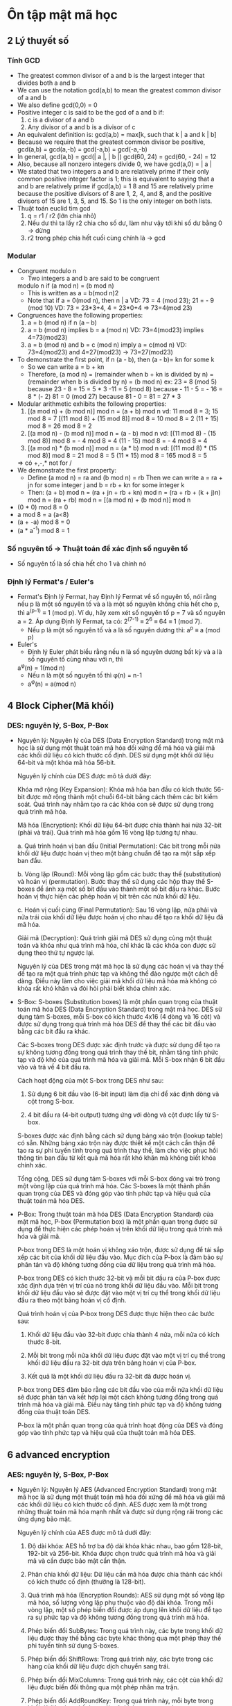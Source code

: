 * Ôn tập mật mã học

** 2 Lý thuyết số

*** Tính GCD
    - The greatest common divisor of a and b is the
      largest integer that divides both a and b
    - We can use the notation gcd(a,b) to mean the
      greatest common divisor of a and b
    - We also define gcd(0,0) = 0 
    - Positive integer c is said to be the gcd of a and b if:
      1. c is a divisor of a and b
      2. Any divisor of a and b is a divisor of c
    - An equivalent definition is:
      gcd(a,b) = max[k, such that k | a and k | b]
    - Because we require that the greatest common divisor be
      positive, gcd(a,b) = gcd(a,-b) = gcd(-a,b) = gcd(-a,-b)
    - In general, gcd(a,b) = gcd(| a |, | b |)
      gcd(60, 24) = gcd(60, - 24) = 12
    - Also, because all nonzero integers divide 0, we have
      gcd(a,0) = | a |
    - We stated that two integers a and b are relatively prime if
      their only common positive integer factor is 1; this is
      equivalent to saying that a and b are relatively prime if
      gcd(a,b) = 1
      8 and 15 are relatively prime because the positive divisors of 8 are 1, 2, 4, and 8, and
      the positive divisors of 15 are 1, 3, 5, and 15. So 1 is the only integer on both lists.
    - Thuật toán euclid tìm gcd
      1. q = r1 / r2 (lớn chia nhỏ) 
      2. Nếu dư thì ta lấy r2 chia cho số dư, làm như vậy tới khi số dư bằng 0 -> dừng
      3. r2 trong phép chia hết cuối cùng chính là -> gcd

*** Modular
    - Congruent modulo n
      - Two integers a and b are said to be congruent
      modulo n if (a mod n) = (b mod n)
      - This is written as a = b(mod n)2
      - Note that if a = 0(mod n), then n | a
        VD: 73 = 4 (mod 23); 21 = - 9 (mod 10)
        VD: 73 = 23*3+4, 4 = 23*0+4 => 73=4(mod 23)
    - Congruences have the following properties:
      1. a = b (mod n) if n (a – b)
      2. a = b (mod n) implies b = a (mod n)
         VD: 73=4(mod23) implies 4=73(mod23)
      3. a = b (mod n) and b = c (mod n) imply a = c(mod n)
         VD: 73=4(mod23) and 4=27(mod23) -> 73=27(mod23)
    - To demonstrate the first point, if n (a - b), then (a - b)= kn for some k
      - So we can write a = b + kn
      - Therefore, (a mod n) = (remainder when b + kn is divided by
        n) = (remainder when b is divided by n) = (b mod n)
        ex: 23 = 8 (mod 5) because 23 - 8 = 15 = 5 * 3
        -11 = 5 (mod 8) because - 11 - 5 = - 16 = 8 * (- 2)
        81 = 0 (mod 27) because 81 - 0 = 81 = 27 * 3
    - Modular arithmetic exhibits the following properties:
      1. [(a mod n) + (b mod n)] mod n = (a + b) mod n
         vd: 11 mod 8 = 3; 15 mod 8 = 7
            [(11 mod 8) + (15 mod 8)] mod 8 = 10 mod 8 = 2
            (11 + 15) mod 8 = 26 mod 8 = 2
      2. [(a mod n) - (b mod n)] mod n = (a - b) mod n
         vd: [(11 mod 8) - (15 mod 8)] mod 8 = - 4 mod 8 = 4
            (11 - 15) mod 8 = - 4 mod 8 = 4
      3. [(a mod n) * (b mod n)] mod n = (a * b) mod n
          vd: [(11 mod 8) * (15 mod 8)] mod 8 = 21 mod 8 = 5
            (11 * 15) mod 8 = 165 mod 8 = 5
      => có +,-,* not for /
    - We demonstrate the first property:
      - Define (a mod n) = ra and (b mod n) = rb
        Then we can write a = ra + jn for
        some integer j and b = rb + kn for some integer k
      - Then:
        (a + b) mod n = (ra + jn + rb + kn) mod n
                      = (ra + rb + (k + j)n) mod n
                      = (ra + rb) mod n
                      = [(a mod n) + (b mod n)] mod n
    - (0 * 0) mod 8 = 0
    - a mod 8 = a (a<8)
    - (a + -a) mod 8 = 0
    - (a * a^-1) mod 8 = 1 

*** Số nguyên tố -> Thuật toán để xác định số nguyên tố
    - Số nguyên tố là số chia hết cho 1 và chính nó

*** Định lý Fermat's / Euler's 
    - Fermat's
      Định lý Fermat, hay Định lý Fermat về số nguyên tố, nói rằng nếu p là một số nguyên tố và a là một số nguyên không chia hết cho p, thì a^(p-1) ≡ 1 (mod p).
      Ví dụ, hãy xem xét số nguyên tố p = 7 và số nguyên a = 2. Áp dụng Định lý Fermat, ta có:
      2^(7-1) ≡ 2^6 ≡ 64 ≡ 1 (mod 7).
      - Nếu p là một số nguyên tố và a là số nguyên dương thì: 
        a^p ≡ a (mod p) 
    - Euler's
      - Định lý Euler phát biểu rằng nếu n là số nguyên dương bất kỳ và a là số nguyên tố cùng nhau với n, thì
      a^φ(n) = 1(mod n)
      - Nếu n là một số nguyên tố thì φ(n) = n-1     
      - a^φ(n) = a(mod n) 

** 4 Block Cipher(Mã khối)

*** DES: nguyên lý, S-Box, P-Box
    - Nguyên lý:
      Nguyên lý của DES (Data Encryption Standard) trong mật mã học là sử dụng một thuật toán mã hóa đối xứng để mã hóa và giải mã các khối dữ liệu có kích thước cố định. DES sử dụng một khối dữ liệu 64-bit và một khóa mã hóa 56-bit.

      Nguyên lý chính của DES được mô tả dưới đây:

      Khóa mở rộng (Key Expansion): Khóa mã hóa ban đầu có kích thước 56-bit được mở rộng thành một chuỗi 64-bit bằng cách thêm các bit kiểm soát. Quá trình này nhằm tạo ra các khóa con sẽ được sử dụng trong quá trình mã hóa.

      Mã hóa (Encryption): Khối dữ liệu 64-bit được chia thành hai nửa 32-bit (phải và trái). Quá trình mã hóa gồm 16 vòng lặp tương tự nhau.

      a. Quá trình hoán vị ban đầu (Initial Permutation): Các bit trong mỗi nửa khối dữ liệu được hoán vị theo một bảng chuẩn để tạo ra một sắp xếp ban đầu.

      b. Vòng lặp (Round): Mỗi vòng lặp gồm các bước thay thế (substitution) và hoán vị (permutation). Bước thay thế sử dụng các hộp thay thế S-boxes để ánh xạ một số bit đầu vào thành một số bit đầu ra khác. Bước hoán vị thực hiện các phép hoán vị bit trên các nửa khối dữ liệu.

      c. Hoán vị cuối cùng (Final Permutation): Sau 16 vòng lặp, nửa phải và nửa trái của khối dữ liệu được hoán vị cho nhau để tạo ra khối dữ liệu đã mã hóa.

      Giải mã (Decryption): Quá trình giải mã DES sử dụng cùng một thuật toán và khóa như quá trình mã hóa, chỉ khác là các khóa con được sử dụng theo thứ tự ngược lại.

      Nguyên lý của DES trong mật mã học là sử dụng các hoán vị và thay thế để tạo ra một quá trình phức tạp và không thể đảo ngược một cách dễ dàng. Điều này làm cho việc giải mã khối dữ liệu mã hóa mà không có khóa rất khó khăn và đòi hỏi phải biết khóa chính xác.

    - S-Box: 
      S-boxes (Substitution boxes) là một phần quan trọng của thuật toán mã hóa DES (Data Encryption Standard) trong mật mã học. DES sử dụng tám S-boxes, mỗi S-box có kích thước 4x16 (4 dòng và 16 cột) và được sử dụng trong quá trình mã hóa DES để thay thế các bit đầu vào bằng các bit đầu ra khác.

      Các S-boxes trong DES được xác định trước và được sử dụng để tạo ra sự không tương đồng trong quá trình thay thế bit, nhằm tăng tính phức tạp và độ khó của quá trình mã hóa và giải mã. Mỗi S-box nhận 6 bit đầu vào và trả về 4 bit đầu ra.

      Cách hoạt động của một S-box trong DES như sau:

        1. Sử dụng 6 bit đầu vào (6-bit input) làm địa chỉ để xác định dòng và cột trong S-box.

        2. 4 bit đầu ra (4-bit output) tương ứng với dòng và cột được lấy từ S-box.

      S-boxes được xác định bằng cách sử dụng bảng xáo trộn (lookup table) có sẵn. Những bảng xáo trộn này được thiết kế một cách cẩn thận để tạo ra sự phi tuyến tính trong quá trình thay thế, làm cho việc phục hồi thông tin ban đầu từ kết quả mã hóa rất khó khăn mà không biết khóa chính xác.

      Tổng cộng, DES sử dụng tám S-boxes với mỗi S-box đóng vai trò trong một vòng lặp của quá trình mã hóa. Các S-boxes là một thành phần quan trọng của DES và đóng góp vào tính phức tạp và hiệu quả của thuật toán mã hóa DES.

    - P-Box: 
      Trong thuật toán mã hóa DES (Data Encryption Standard) của mật mã học, P-box (Permutation box) là một phần quan trọng được sử dụng để thực hiện các phép hoán vị trên khối dữ liệu trong quá trình mã hóa và giải mã.

      P-box trong DES là một hoán vị không xáo trộn, được sử dụng để tái sắp xếp các bit của khối dữ liệu đầu vào. Mục đích của P-box là đảm bảo sự phân tán và độ không tương đồng của dữ liệu trong quá trình mã hóa.

      P-box trong DES có kích thước 32-bit và mỗi bit đầu ra của P-box được xác định dựa trên vị trí của nó trong khối dữ liệu đầu vào. Mỗi bit trong khối dữ liệu đầu vào sẽ được đặt vào một vị trí cụ thể trong khối dữ liệu đầu ra theo một bảng hoán vị cố định.

      Quá trình hoán vị của P-box trong DES được thực hiện theo các bước sau:

        1. Khối dữ liệu đầu vào 32-bit được chia thành 4 nửa, mỗi nửa có kích thước 8-bit.

        2. Mỗi bit trong mỗi nửa khối dữ liệu được đặt vào một vị trí cụ thể trong khối dữ liệu đầu ra 32-bit dựa trên bảng hoán vị của P-box.

        3. Kết quả là một khối dữ liệu đầu ra 32-bit đã được hoán vị.

      P-box trong DES đảm bảo rằng các bit đầu vào của mỗi nửa khối dữ liệu sẽ được phân tán và kết hợp lại một cách không tương đồng trong quá trình mã hóa và giải mã. Điều này tăng tính phức tạp và độ không tương đồng của thuật toán DES.

      P-box là một phần quan trọng của quá trình hoạt động của DES và đóng góp vào tính phức tạp và hiệu quả của thuật toán mã hóa DES.

** 6 advanced encryption  

*** AES: nguyên lý, S-Box, P-Box
    - Nguyên lý: 
      Nguyên lý AES (Advanced Encryption Standard) trong mật mã học là sử dụng một thuật toán mã hóa đối xứng để mã hóa và giải mã các khối dữ liệu có kích thước cố định. AES được xem là một trong những thuật toán mã hóa mạnh nhất và được sử dụng rộng rãi trong các ứng dụng bảo mật.

      Nguyên lý chính của AES được mô tả dưới đây:

      1. Độ dài khóa: AES hỗ trợ ba độ dài khóa khác nhau, bao gồm 128-bit, 192-bit và 256-bit. Khóa được chọn trước quá trình mã hóa và giải mã và cần được bảo mật cẩn thận.

      2. Phân chia khối dữ liệu: Dữ liệu cần mã hóa được chia thành các khối có kích thước cố định (thường là 128-bit).

      3. Quá trình mã hóa (Encryption Rounds): AES sử dụng một số vòng lặp mã hóa, số lượng vòng lặp phụ thuộc vào độ dài khóa. Trong mỗi vòng lặp, một số phép biến đổi được áp dụng lên khối dữ liệu để tạo ra sự phức tạp và độ không tương đồng trong quá trình mã hóa.

      4. Phép biến đổi SubBytes: Trong quá trình này, các byte trong khối dữ liệu được thay thế bằng các byte khác thông qua một phép thay thế phi tuyến tính sử dụng S-boxes.

      5. Phép biến đổi ShiftRows: Trong quá trình này, các byte trong các hàng của khối dữ liệu được dịch chuyển sang trái.

      6. Phép biến đổi MixColumns: Trong quá trình này, các cột của khối dữ liệu được biến đổi thông qua một phép nhân ma trận.

      7. Phép biến đổi AddRoundKey: Trong quá trình này, mỗi byte trong khối dữ liệu được kết hợp với một khóa con tương ứng.

      8. Quá trình mã hóa kết thúc sau khi thực hiện số vòng lặp mã hóa tương ứng với độ dài khóa.

      Quá trình giải mã AES được thực hiện bằng cách áp dụng các phép biến đổi ngược lại trên khối dữ liệu đã được mã hóa với cùng một khóa.


      AES được coi là một thuật toán mã hóa mạnh, với tính bền vững cao và khả năng chống các cuộc tấn công thông qua việc sử dụng các phép biến đổi phức tạp và khóa dài.

    - S-Box:
      Trong AES (Advanced Encryption Standard), S-boxes (Substitution boxes) là một phần quan trọng của quá trình mã hóa và giải mã. AES sử dụng S-boxes để thay thế các giá trị byte trong quá trình mã hóa và giải mã.

      S-boxes trong AES có kích thước 16x16 (16 dòng và 16 cột) và được xác định trước. Mỗi byte đầu vào trong quá trình mã hóa hoặc giải mã sẽ được chia thành hai phần: 4 bit cao và 4 bit thấp. Phần 4 bit cao được sử dụng để xác định dòng trong S-box, trong khi phần 4 bit thấp được sử dụng để xác định cột. Giá trị byte tương ứng trong S-box sẽ được lấy làm giá trị thay thế.

      S-boxes trong AES được thiết kế một cách cẩn thận để đảm bảo tính phi tuyến tính và khó khăn trong việc phục hồi thông tin ban đầu từ kết quả mã hóa. Các giá trị trong S-boxes là kết quả của các phép biến đổi phi tuyến tính, như phép nhân ma trận và phép cộng modulo, nhằm đạt được độ không tương đồng và độ không tuyến tính trong quá trình thay thế.

      S-boxes trong AES đóng vai trò quan trọng trong việc đánh tan tính đều đặn và tương quan của dữ liệu, đồng thời làm tăng độ phức tạp và khó khăn của quá trình mã hóa và giải mã. Sự chọn lựa cẩn thận và tính phi tuyến tính của S-boxes trong AES là một yếu tố quan trọng giúp tăng cường tính bảo mật của thuật toán.

    - P-Box
      Trong AES (Advanced Encryption Standard), không có P-box như trong DES. P-box là một phần của thuật toán DES (Data Encryption Standard) và không được sử dụng trong AES.

      Trong AES, quá trình biến đổi được thực hiện bằng cách sử dụng các phép biến đổi đơn giản như SubBytes, ShiftRows, MixColumns và AddRoundKey. Khối dữ liệu được chia thành các byte và các phép biến đổi được áp dụng trên từng byte riêng lẻ.

      SubBytes: Trong quá trình này, mỗi byte trong khối dữ liệu được thay thế bằng một giá trị thay thế từ S-box. S-boxes trong AES là các bảng thay thế được xác định trước và đóng vai trò quan trọng trong việc tạo sự phi tuyến tính và độ không tương đồng.

      ShiftRows: Trong quá trình này, các byte trong các hàng của khối dữ liệu được dịch chuyển sang trái. Quá trình này tạo ra sự phân tán dữ liệu và đóng góp vào tính phi tuyến tính của AES.

      MixColumns: Trong quá trình này, các cột của khối dữ liệu được biến đổi thông qua một phép nhân ma trận. Điều này tạo ra sự phức tạp và khó khăn trong việc phục hồi thông tin ban đầu từ kết quả mã hóa.

      AddRoundKey: Trong quá trình này, mỗi byte trong khối dữ liệu được kết hợp với một khóa con tương ứng.

      Quá trình giải mã AES được thực hiện bằng cách áp dụng các phép biến đổi ngược lại trên khối dữ liệu đã được mã hóa với cùng một khóa.

      Trong tổng thể, AES sử dụng một loạt các phép biến đổi đơn giản và hiệu quả để tạo ra tính phức tạp và bảo mật. Tuy không có P-box như trong DES, AES vẫn đạt được một mức độ bảo mật cao và được sử dụng rộng rãi trong các ứng dụng mật mã hóa.

** 5 GF(2)
*** Các phép toán +,-,*,/, nghịch đảo, bù

** 9 Thuật toán RSA
*** Các phép toán +,-,*,/

** 11 Hàm băm
*** Đặc điểm
    
  Hàm băm (hash function) trong mật mã học có những đặc điểm chính sau:

  - Đầu vào độc lập: Hàm băm nhận đầu vào có kích thước bất kỳ và độc lập với đầu vào khác. Một thay đổi nhỏ trong đầu vào sẽ dẫn đến sự thay đổi đáng kể trong giá trị băm đầu ra.

  - Đầu ra có kích thước cố định: Hàm băm cho ra kết quả với kích thước đầu ra cố định, bất kể kích thước đầu vào. Ví dụ, hàm băm SHA-256 luôn cho ra kết quả có kích thước 256 bit.

  - Không thể phục hồi ngược: Không thể phục hồi ngược giá trị đầu vào ban đầu từ giá trị băm đầu ra. Điều này đảm bảo tính an toàn của hàm băm, nghĩa là người dùng không thể khôi phục lại thông tin gốc từ giá trị băm.

  - Kháng va chạm: Hàm băm phải có tính kháng va chạm, nghĩa là rất khó để tìm hai đầu vào khác nhau cho ra cùng một giá trị băm. Tuy nhiên, trong thực tế, việc tìm một va chạm (hai đầu vào cho ra cùng một giá trị băm) không thể tránh khỏi, nhưng nó phải rất khó khăn và thời gian tìm kiếm va chạm phải rất lớn.

  - Phát tán đều: Hàm băm phải phân tán đều các giá trị băm trên không gian đầu vào. Điều này đảm bảo rằng một thay đổi nhỏ trong đầu vào sẽ dẫn đến một thay đổi lớn và ngẫu nhiên trong giá trị băm.

  - Hiệu suất cao: Hàm băm phải được tính toán nhanh chóng và hiệu quả, đặc biệt là trong các ứng dụng mật mã hóa thời gian thực và xử lý lượng dữ liệu lớn.

  Đặc điểm này là một số tiêu chí cơ bản cho các hàm băm an toàn và được sử dụng rộng rãi trong các ứng dụng mật mã hóa, như xác thực mật khẩu, chứng chỉ số, chữ ký số và bảo mật thông tin.
    
*** Cách tạo
    Có nhiều cách để tạo hàm băm, nhưng ở đây tôi sẽ giới thiệu một phương pháp phổ biến là sử dụng các hàm băm dựa trên khối (block-based hash functions), như MD5, SHA-1 hoặc SHA-256. Dưới đây là các bước cơ bản để tạo hàm băm sử dụng các hàm băm dựa trên khối:

    - Chuẩn bị đầu vào: Chuyển đổi đầu vào của bạn thành một định dạng có thể được xử lý bởi hàm băm. Đối với các hàm băm dựa trên khối, đầu vào thường được chia thành các khối có kích thước cố định (ví dụ: 512 bit cho SHA-512). Nếu đầu vào không phù hợp với kích thước khối, hãy thêm các bit mở rộng hoặc thực hiện bước mã hóa đặc biệt (ví dụ: MD5 sử dụng một bước gọi "padding").

    - Xử lý các khối đầu vào: Áp dụng hàm băm dựa trên khối lên từng khối đầu vào theo thứ tự. Trong quá trình này, các phép biến đổi đặc biệt được áp dụng trên các khối để tạo ra kết quả băm. Các phép biến đổi bao gồm các phép cộng, phép xoay, phép XOR và các hàm phi tuyến.

    - Kết hợp các kết quả băm: Khi đã xử lý tất cả các khối đầu vào, các kết quả băm từ từng khối được kết hợp lại để tạo thành giá trị băm cuối cùng. Cách kết hợp có thể là một phép XOR, phép cộng modulo hoặc các phép toán khác tùy thuộc vào thuật toán cụ thể.

    - Trả về giá trị băm: Kết quả cuối cùng của quá trình là giá trị băm của đầu vào ban đầu.

    Lưu ý rằng các hàm băm dựa trên khối có các thuộc tính bảo mật khác nhau và đang trải qua quá trình tiến hóa. Vì vậy, nếu bạn đang tạo một hàm băm mới, hãy tìm hiểu về các thuật toán hàm băm hiện có và xem xét các yêu cầu bảo mật và hiệu suất của ứng dụng của bạn để chọn thuật toán phù hợp.

